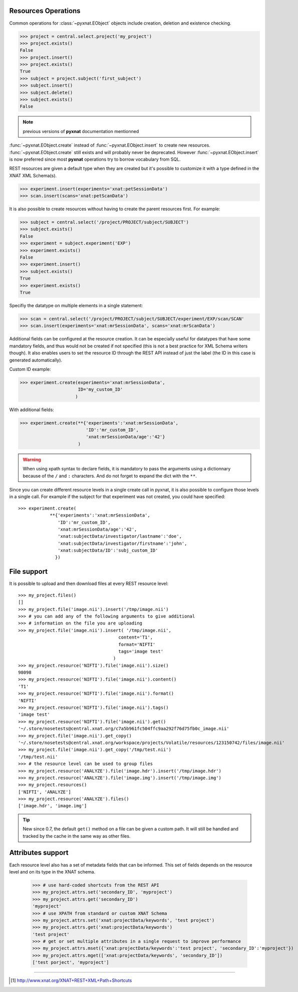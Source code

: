 Resources Operations
--------------------

Common operations for :class:`~pyxnat.EObject` objects include creation,
deletion and existence checking.

.. code-block:: python

    >>> project = central.select.project('my_project')
    >>> project.exists()
    False
    >>> project.insert()
    >>> project.exists()
    True
    >>> subject = project.subject('first_subject')
    >>> subject.insert()
    >>> subject.delete()
    >>> subject.exists()
    False

.. note:: previous versions of **pyxnat** documentation mentionned 
:func:`~pyxnat.EObject.create` instead of :func:`~pyxnat.EObject.insert` to
create new resources. :func:`~pyxnat.EObject.create` still exists and
will probably never be deprecated. However :func:`~pyxnat.EObject.insert`
is now preferred since most **pyxnat** operations try to borrow vocabulary
from SQL.

REST resources are given a default type when they are created but it's
possible to customize it with a type defined in the XNAT XML Schema(s).

.. code-block:: python

    >>> experiment.insert(experiments='xnat:petSessionData')
    >>> scan.insert(scans='xnat:petScanData')

It is also possible to create resources without having to create the
parent resources first. For example:

.. code-block:: python

    >>> subject = central.select('/project/PROJECT/subject/SUBJECT')
    >>> subject.exists()
    False
    >>> experiment = subject.experiment('EXP')
    >>> experiment.exists()
    False    
    >>> experiment.insert()
    >>> subject.exists()
    True
    >>> experiment.exists()
    True    

Specifiy the datatype on multiple elements in a single statement:

.. code-block:: python

    >>> scan = central.select('/project/PROJECT/subject/SUBJECT/experiment/EXP/scan/SCAN'
    >>> scan.insert(experiments='xnat:mrSessionData', scans='xnat:mrScanData')

Additional fields can be configured at the resource creation. It can
be especially useful for datatypes that have some mandatory fields,
and thus would not be created if not specified (this is not a best
practice for XML Schema writers though). It also enables users to set
the resource ID through the REST API instead of just the label (the ID
in this case is generated automatically).

Custom ID example:

.. code-block:: python

    >>> experiment.create(experiments='xnat:mrSessionData', 
                          ID='my_custom_ID'
                         ) 

With additional fields:

.. code-block:: python

    >>> experiment.create(**{'experiments':'xnat:mrSessionData', 
                             'ID':'mr_custom_ID', 
			     'xnat:mrSessionData/age':'42'}
			  ) 

.. warning:: When using xpath syntax to declare fields, it is
   mandatory to pass the arguments using a dictionnary because of
   the ``/`` and ``:`` characters. And do not forget to expand
   the dict with the ``**``.

Since you can create different resource levels in a single create call
in pyxnat, it is also possible to configure those levels in a single
call. For example if the subject for that experiment was not created,
you could have specified::

    >>> experiment.create(
		**{'experiments':'xnat:mrSessionData', 
                   'ID':'mr_custom_ID',
                   'xnat:mrSessionData/age':'42', 
                   'xnat:subjectData/investigator/lastname':'doe', 
	           'xnat:subjectData/investigator/firstname':'john',
	           'xnat:subjectData/ID':'subj_custom_ID'
		  })
			  

File support
------------

It is possible to upload and then download files at every REST resource level::

    >>> my_project.files()
    []
    >>> my_project.file('image.nii').insert('/tmp/image.nii')
    >>> # you can add any of the following arguments to give additional 
    >>> # information on the file you are uploading
    >>> my_project.file('image.nii').insert( '/tmp/image.nii', 
                                          content='T1', 
                                          format='NIFTI'
                                          tags='image test'
                                        )
    >>> my_project.resource('NIFTI').file('image.nii').size()
    98098
    >>> my_project.resource('NIFTI').file('image.nii').content()
    'T1'
    >>> my_project.resource('NIFTI').file('image.nii').format()
    'NIFTI'
    >>> my_project.resource('NIFTI').file('image.nii').tags()
    'image test'
    >>> my_project.resource('NIFTI').file('image.nii').get()
    '~/.store/nosetests@central.xnat.org/c7a5b961fc504ffc9aa292f76d75fb0c_image.nii'
    >>> my_project.file('image.nii').get_copy()
    '~/.store/nosetests@central.xnat.org/workspace/projects/Volatile/resources/123150742/files/image.nii'
    >>> my_project.file('image.nii').get_copy('/tmp/test.nii')
    '/tmp/test.nii'
    >>> # the resource level can be used to group files
    >>> my_project.resource('ANALYZE').file('image.hdr').insert('/tmp/image.hdr')
    >>> my_project.resource('ANALYZE').file('image.img').insert('/tmp/image.img')
    >>> my_project.resources()
    ['NIFTI', 'ANALYZE']
    >>> my_project.resource('ANALYZE').files()
    ['image.hdr', 'image.img']

.. tip::
   New since 0.7, the default ``get()`` method on a file can be given
   a custom path. It will still be handled and tracked by the cache in
   the same way as other files.


Attributes support
------------------

Each resource level also has a set of metadata fields that can be
informed. This set of fields depends on the resource level and on its
type in the XNAT schema.

    >>> # use hard-coded shortcuts from the REST API
    >>> my_project.attrs.set('secondary_ID', 'myproject')
    >>> my_project.attrs.get('secondary_ID')
    'myproject'
    >>> # use XPATH from standard or custom XNAT Schema
    >>> my_project.attrs.set('xnat:projectData/keywords', 'test project')
    >>> my_project.attrs.get('xnat:projectData/keywords')
    'test project'
    >>> # get or set multiple attributes in a single request to improve performance
    >>> my_project.attrs.mset({'xnat:projectData/keywords':'test project', 'secondary_ID':'myproject'})
    >>> my_project.attrs.mget(['xnat:projectData/keywords', 'secondary_ID'])
    ['test porject', 'myproject']

_____

.. [#] http://www.xnat.org/XNAT+REST+XML+Path+Shortcuts
